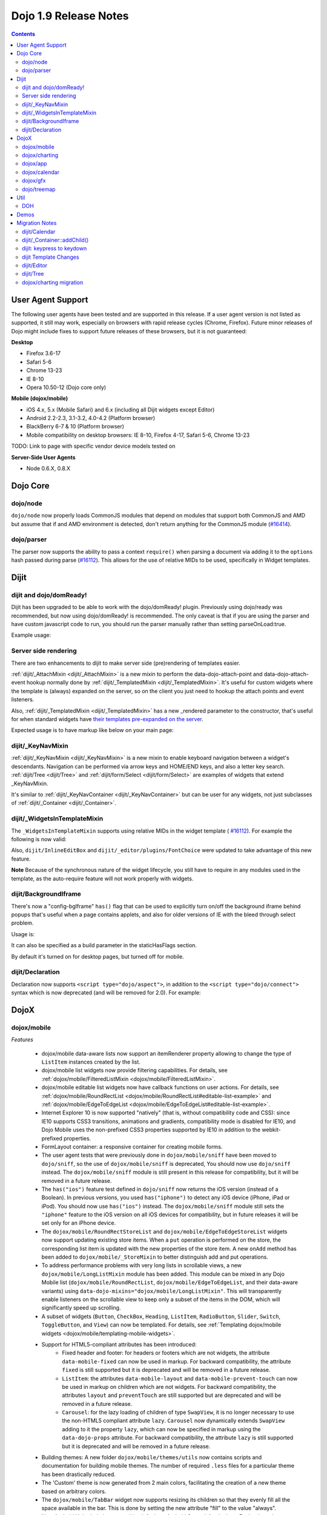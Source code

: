 .. _releasenotes/1.9:

======================
Dojo 1.9 Release Notes
======================

.. contents ::
   :depth: 3

User Agent Support
==================

The following user agents have been tested and are supported in this release. If a user agent version is not listed as
supported, it still may work, especially on browsers with rapid release cycles (Chrome, Firefox). Future minor releases
of Dojo might include fixes to support future releases of these browsers, but it is not guaranteed:

**Desktop**

* Firefox 3.6-17

* Safari 5-6

* Chrome 13-23

* IE 8-10

* Opera 10.50-12 (Dojo core only)

**Mobile (dojox/mobile)**

* iOS 4.x, 5.x (Mobile Safari) and 6.x (including all Dijit widgets except Editor)

* Android 2.2-2.3, 3.1-3.2, 4.0-4.2 (Platform browser)

* BlackBerry 6-7 & 10 (Platform browser)

* Mobile compatibility on desktop browsers: IE 8-10, Firefox 4-17, Safari 5-6, Chrome 13-23

TODO: Link to page with specific vendor device models tested on

**Server-Side User Agents**

* Node 0.6.X, 0.8.X

Dojo Core
=========

dojo/node
---------

``dojo/node`` now properly loads CommonJS modules that depend on modules that support both CommonJS and AMD but assume
that if and AMD environment is detected, don't return anything for the CommonJS module
(`#16414 <http://bugs.dojotoolkit.org/ticket/16414>`_).

dojo/parser
-----------

The parser now supports the ability to pass a context ``require()`` when parsing a document via adding it to the
``options`` hash passed during parse (`#16112 <http://bugs.dojotoolkit.org/ticket/16112>`_).  This allows for the use
of relative MIDs to be used, specifically in Widget templates.

Dijit
=====

dijit and dojo/domReady!
------------------------
Dijit has been upgraded to be able to work with the dojo/domReady! plugin.
Previously using dojo/ready was recommended, but now using dojo/domReady! is recommended.
The only caveat is that if you are using the parser and
have custom javascript code to run, you should run the parser manually rather than setting parseOnLoad:true.

Example usage:

.. js ::

   define(["dojo/parser", "dojo/store/Memory", "dojo/domReady!], function(parser, Memory){
      // script code that needs to run before parse
      myMemoryStore = new Memory(...);
      ...

      parser.parse();

      // script code that needs to run after parse
      ...
   });

Server side rendering
---------------------
There are two enhancements to dijit to make server side (pre)rendering of templates easier.

:ref:`dijit/_AttachMixin <dijit/_AttachMixin>` is a new mixin to perform the data-dojo-attach-point and
data-dojo-attach-event hookup normally done by :ref:`dijit/_TemplatedMixin <dijit/_TemplatedMixin>`.
It's useful for custom widgets where the template is
(always) expanded on the server, so on the client you just need to hookup the attach points and event listeners.

Also, :ref:`dijit/_TemplatedMixin <dijit/_TemplatedMixin>` has a new _rendered parameter to the constructor, that's useful
for when standard widgets have
`their templates pre-expanded on the server <http://jamesthom.as/blog/2013/01/15/server-side-dijit/>`_.

Expected usage is to have markup like below on your main page:

.. html ::

    <div class="dijit dijitReset dijitInline dijitLeft" id="widget_fname" role="presentation"
        data-dojo-type="dijit/form/TextBox" data-dojo-props="_rendered: true, id: 'fname', name: 'fname'"
	    ><div class="dijitReset dijitInputField dijitInputContainer"
		    ><input class="dijitReset dijitInputInner" data-dojo-attach-point='textbox,focusNode' autocomplete="off"
			    name="fname" type="text"
	    /></div
    ></div>


dijit/_KeyNavMixin
------------------
:ref:`dijit/_KeyNavMixin <dijit/_KeyNavMixin>` is a new mixin to enable keyboard navigation between a widget's descendants.
Navigation can be performed via arrow keys and HOME/END keys, and also a letter key search.
:ref:`dijit/Tree <dijit/Tree>` and :ref:`dijit/form/Select <dijit/form/Select>` are examples of widgets that extend _KeyNavMixin.

It's similar to :ref:`dijit/_KeyNavContainer <dijit/_KeyNavContainer>` but can be user for any widgets,
not just subclasses of :ref:`dijit/_Container <dijit/_Container>`.


dijit/_WidgetsInTemplateMixin
-----------------------------

The ``_WidgetsInTemplateMixin`` supports using relative MIDs in the widget template (
`#16112 <http://bugs.dojotoolkit.org/ticket/16112>`_).  For example the following is now valid:

.. js ::

   define(["require", "dojo/_base/declare", "dijit/_WidgetBase", "dijit/_TemplatedMixin",
      "dijit/_WidgetsInTemplateMixin", "./OtherWidget"],
   function(require, declare, _WidgetBase, _TemplatedMixin, _WidgetsInTemplateMixin){
      return declare([_WidgetBase, _TemplatedMixin, _WidgetsInTemplateMixin], {
         templateString: '<div><div data-dojo-type="./OtherWidget"></div></div>',
         contextRequire: require
      });
   });

Also, ``dijit/InlineEditBox`` and ``dijit/_editor/plugins/FontChoice`` were updated to take advantage of this new
feature.

**Note** Because of the synchronous nature of the widget lifecycle, you still have to require in any modules used in the
template, as the auto-require feature will not work properly with widgets.

dijit/BackgroundIframe
----------------------

There's now a "config-bgIframe" ``has()`` flag that can be used to explicitly turn on/off the background iframe behind
popups that's useful when a page contains applets, and also for older versions of IE with the bleed through select
problem.

Usage is:

.. html ::

	<script type="text/javascript" src="../../dojo/dojo.js"
	  data-dojo-config="has: {'config-bgIframe': true}"></script>

It can also be specified as a build parameter in the staticHasFlags section.

By default it's turned on for desktop pages, but turned off for mobile.

dijit/Declaration
-----------------

Declaration now supports ``<script type="dojo/aspect">``, in addition to the ``<script type="dojo/connect">`` syntax
which is now deprecated (and will be removed for 2.0). For example:

.. html ::

	<div data-dojo-type="dijit/Declaration" data-dojo-props='widgetClass:"MyWidget"'>
		<script type="dojo/aspect" data-dojo-method="startup" data-dojo-advice="before">
			// ...
		</script>
   </div>

DojoX
=====

dojox/mobile
------------

*Features*

   * dojox/mobile data-aware lists now support an itemRenderer property allowing 
     to change the type of ``ListItem`` instances created by the list.
   * dojox/mobile list widgets now provide filtering capabilities.
     For details, see :ref:`dojox/mobile/FilteredListMixin <dojox/mobile/FilteredListMixin>`.
   * dojox/mobile editable list widgets now have callback functions on user actions.
     For details, see :ref:`dojox/mobile/RoundRectList <dojox/mobile/RoundRectList#editable-list-example>` and 
     :ref:`dojox/mobile/EdgeToEdgeList <dojox/mobile/EdgeToEdgeList#editable-list-example>`.
   * Internet Explorer 10 is now supported "natively" (that is, without compatibility code
     and CSS): since IE10 supports CSS3 transitions, animations and gradients,
     compatibility mode is disabled for IE10, and Dojo Mobile uses the non-prefixed CSS3
     properties supported by IE10 in addition to the webkit-prefixed properties.
   * FormLayout container: a responsive container for creating mobile forms.
   * The user agent tests that were previously done in ``dojox/mobile/sniff`` have been
     moved to ``dojo/sniff``, so the use of ``dojox/mobile/sniff`` is deprecated,
     You should now use ``dojo/sniff`` instead. The ``dojox/mobile/sniff`` module is still present
     in this release for compatibility, but it will be removed in a future release.
   * The ``has("ios")`` feature test defined in ``dojo/sniff`` now returns the iOS version
     (instead of a Boolean). In previous versions, you used ``has("iphone")`` to detect
     any iOS device (iPhone, iPad or iPod). You should now use ``has("ios")`` instead.
     The ``dojox/mobile/sniff`` module still sets the ``"iphone"`` feature to the iOS version
     on all iOS devices for compatibility, but in future releases it will be set only
     for an iPhone device. 
   * The ``dojox/mobile/RoundRectStoreList`` and ``dojox/mobile/EdgeToEdgeStoreList`` widgets
     now support updating existing store items. When a ``put`` operation is performed on the store,
     the corresponding list item is updated with the new properties of the store item. A new
     ``onAdd`` method has been added to ``dojox/mobile/_StoreMixin`` to better distinguish add
     and put operations.
   * To address performance problems with very long lists in scrollable views, a new
     ``dojox/mobile/LongListMixin`` module has been added. This module can be mixed in any Dojo Mobile
     list (``dojox/mobile/RoundRectList``, ``dojox/mobile/EdgeToEdgeList``, and their data-aware variants)
     using ``data-dojo-mixins="dojox/mobile/LongListMixin"``. This will transparently enable listeners
     on the scrollable view to keep only a subset of the items in the DOM, which will significantly speed up
     scrolling.
   * A subset of widgets (``Button``, ``CheckBox``, ``Heading``, ``ListItem``, ``RadioButton``, 
     ``Slider``, ``Switch``, ``ToggleButton``, and ``View``) can now be templated.
     For details, see :ref:`Templating dojox/mobile widgets <dojox/mobile/templating-mobile-widgets>`.
   * Support for HTML5-compliant attributes has been introduced:
      * Fixed header and footer: for headers or footers which are not widgets, the attribute 
        ``data-mobile-fixed`` can now be used in markup. For backward compatibility, the attribute 
        ``fixed`` is still supported but it is deprecated and will be removed in a future release.
      * ``ListItem``: the attributes ``data-mobile-layout`` and ``data-mobile-prevent-touch`` can now 
        be used in markup on children which are not widgets. For backward compatibility, the attributes 
        ``layout`` and ``preventTouch`` are still supported but are deprecated and will be 
        removed in a future release.
      * ``Carousel``: for the lazy loading of children of type ``SwapView``, it is no longer 
        necessary to use the non-HTML5 compliant attribute ``lazy``. ``Carousel`` now dynamically
        extends ``SwapView`` adding to it the property ``lazy``, which can now be specified in 
        markup using the ``data-dojo-props`` attribute. For backward compatibility, the attribute 
        ``lazy`` is still supported but it is deprecated and will be removed in a future release.
   * Building themes: A new folder ``dojox/mobile/themes/utils`` now contains scripts and 
     documentation for building  mobile themes. The number of required ``.less`` files for a
     particular theme has been drastically reduced.
   * The 'Custom' theme is now generated from 2 main colors, facilitating the creation of a new theme 
     based on arbitrary colors.
   * The ``dojox/mobile/TabBar`` widget now supports resizing its children so that they evenly fill all the space
     available in the bar. This is done by setting the new attribute "fill" to the value "always".
   * New Android Holo dark theme used by default on Android 3.x and 4.x devices. For 
     backward compatibility, you can force 'Android' theme on all Android devices by 
     configuring ``deviceTheme``:

.. html ::

	<script src="../deviceTheme.js" data-dojo-config="mblUserAgent:navigator.userAgent.match('Android')?'Android':null">

*Incompatibilities*

   * Using the dojox/mobile/scrollable.js module without Dojo is not supported any more.
     The ``dojostub.js`` module, which was provided in ``dojox/mobile/tests`` to emulate some
     Dojo features and let you use ``scrollable.js`` outside of Dojo, is no longer provided.
     The tests for this use case are also removed.
   * The ``endTransition`` method of the ``dojox/mobile/TransitionEvent`` class has been removed
     since it was never called by the dojox/mobile framework.
   * ``dojox/mobile/sniff`` module does not anymore require ``dojo/_base/sniff`` but ``dojo/sniff``.
     This means you can't use anymore ``isXX`` methods (such as ``isIE``); you should use ``has`` 
     flags instead (such as ``has("ie")``).
   * As a consequence of the new support for templating on some widgets (see above), old code that was already
     attempting to mix ``dijit/_TemplatedMixin`` into mobile widgets may not work any more. 
     The new behavior is that, when a widget is templated, Dojo Mobile assumes that the template contains
     the whole widget contents, and no children nodes will be created by the widget code. For example,
     in a templated ``dojox/mobile/ListItem``, the template must contain a ``labelNode`` attach point
     (whereas, in 1.8, the label node was always created internally). So, old code using templates with
     mobile widgets should be modified and the necessary attach points should be added to the templates.

dojox/charting
--------------

*Features*

   * Threshold indicators (dojox/charting/plot2d/Indicator) can now easily be drawn on top of the chart.
   * Axis (dojox/charting/axis2d/Default) now supports rendering ticks inside of the plot area instead of outside of the axis. For that specify a negative length for the ticks.
   * Mouse indicator action (dojox/charting/action2d/MouseIndicator) now supports over mode in addition to mouse drag. The mouse indicator can also be further customized (ability to remove the label, ...).
   * Grids (dojox/charting/plot2d/Grid) now support grid stripes in addition to grid lines.
   * Ability to render labels on data points for Bubble/Columns/Default/Scatter plots by setting labels property to true.
   * Charting bidi features (bi-directional text and mirroring) can be enabled using the dojo-bidi has flag you should not use BidiSupport modules anymore. See `dojox/charting migration`_ for details.
   * Charting now supports bidi mirroring. You can perform mirroring by calling myChart.setDir("rtl") once bidi features have been included using dojo-bidi.

*Incompatibilities*

   * Tooltip on stacked plots now display the value of the hovered data point not of the stacked value. One can go back to previous behavior if needed by customizing the text function of the Tooltip action.
   * Tooltip, highlight and magnify actions are not anymore hardcoded into the spider plot (dojox/charting/plot2d/Spider). One needs to explicitly set them up on the plot to get them activated. See `dojox/charting migration`_ for details.

dojox/app
---------

*Features*

   * dojox/app now provides a build system extension that allows you to easily build your application from the config file.
   * One can now use the `type` property for a view in the config file to specify alternate view class extending dojox/view/ViewBase.
   * Configuration of views now accept a `nls` property to specify an AMD internationalization root module for a view.
   * Custom Layout controller support is available with a dojox/app/controllers/LayoutBase which can be extended with a custom layout controller.
   * Support for a constraint setting on a view in the config has been added, which will add data-app-constraint to the domNode for the view, and place the view into the specified constraint (or region).
   * A new BorderLayout controller has been provided, which uses a dijit/layout/BorderContainer to layout views, and uses constraint settings on views in the config to determine which constraint (or region) a view should be placed into.
   * One can now specify an alternate transition animation function by using the `transit` property in top level section of the configuration file.
   * The activate & deactivate function of the view lifecycle now accept two arguments:
       * respectively the previousView or nextView for the current view at its position
       * a raw data object that can be passed from one view to another by specifying a data attribute in the transition options.
   * Support was added to allow multiple views to be included in the DefaultViews in the config as well as on transitions and the url used in the transition. This allows multiple views to be displayed with different constraints (or regions) at the same time.  It is also now possible to transition views in regions other than the center.  To specify multiple views the view names would listed separated by a "+" for example "view1+view2" or "view1,subviewA+view2".  Support has also been added to be able to use a "-" to hide a view.  So if "view1+view2" are displayed and a transition is requested for "view3-view1" then view3 would be displayed (replacing view2 assuming they have the same constraint) and view1 would be hidden.
   * A new config setting for "transition" has been added to set the transition animation type to use for the view transition. If a "transition" is set on a view or parent it will override the transition set on the transitionEvent or the defaultTransition in the config.
   * Observable support for stores via the config has been added. Setting "observable": true on a store will have the store wrapped in a dojo/store/Observable.
   * dojox/app is changing it's recommendation for the file structure used for an app.  The recommendation now is to place the “controller” (.js files) and the “template” (.html files) in the same folders for related parts of the app. This makes it much easier to reuse code between apps.
   * It is no longer necessary to set a view controller to "none" when the view does not use a controller. Now when view does not set a controller in the config, no controller will be loaded for the view.
   * dojox/app now provides "has" test support for the config file, so there is no longer a need for multiple configs for an app.  In the example below dojox/app/main would process the has sections and merge the appropriate sections into the config.  Properties set on the config at the same level as the has will be replaced by the value set in the has section, and items in an array will be added to config array with the same name and at the same level as the has section. 

.. js ::

	// The app would have code like this:
	require(["dojo/text!"+configurationFile], function(configJson){
		var config = json.fromJson(configJson);
		var width = window.innerWidth || document.documentElement.clientWidth;
		if(width <= 600){
			has.add("phone", true);
		}
		has.add("ie9orLess", has("ie") && (has("ie") <= 9));
		Application(config);
	});


	// The config would include something like this:
	"has" : {
		"phone" : {
			"defaultView": "configuration"
		},
		"!phone" : {
			"defaultView": "configuration+TestInfo"
		},
		"ie9orLess" : {
			"controllers": [
				"dojox/app/controllers/HistoryHash"
			]
		},
		"!ie9orLess" : {
			"controllers": [
				"dojox/app/controllers/History"
			]
		}
	},	



*Incompatibilities*

   * data-app-region has been changed to data-app-constraint.
   * The property name used in the config for the view's .js file has been changed from “definition” to “controller”, config files will have to be updated to use "controller" instead of "definition" in the view.
   * The option to be able to load a default controller for a view (when the controller is not set) has been removed.  The view must specify a controller if the controller is to be loaded. If the view does not have a controller module to load, it should not set a controller.  Setting the controller to "none" is no longer supported.
   * Since "+" and "-" can now be used to indicate multiple views on a transition, those characters are no longer allowed in a view name.
   * The events used in the Layout controllers have changed from layout -> app-initLayout and  select -> app-layoutView, and the other events used by dojox/app have also been changed to have an app- prefix for example, load -> app-load, init -> app-init, domNode -> app-domNode, and transition -> app-transition.
   * zIndex is no longer automatically set on views depending upon whether they are in the center or not.  In the past the zIndex was automatically set higher on the left pane of a tablet view to avoid having the transition for the center show over that left pane.
   * In 1.8 dojox/app would automatically require a model and mvc controller if it was listed in the config and not included in the list of dependencies.  In 1.9 the model and mvc controller will need to be listed in the dependencies. For example:

.. js ::

	"dependencies": [
		"dojox/app/utils/simpleModel",
		"dojox/app/utils/mvcModel",
		"dojox/mvc/EditStoreRefListController",
		// ...
	]


*Incompatibilities (continued)*
   * In 1.8 dojox/app would automatically include the Load, Transition and Layout controllers, unless "noAutoLoadControllers" was set to true in the config.  In 1.9 the controllers are no longer automatically loaded, and the noAutoLoadControllers option has been removed.  So the config must include the necessary controllers. For example:

.. js ::

	"controllers": [
		"dojox/app/controllers/Load",
		"dojox/app/controllers/Transition",
		"dojox/app/controllers/Layout",
		"dojox/app/controllers/History"
	]

dojox/calendar
--------------

*Features*

  * Better support of asynchronous stores. Interactive event creation is now working with asynchronous stores (event is added to store at the end of the gesture). Event renderers are notified of the current store state (being created but not added yet to store, being added/updated, in store). An example is available (tests/asynchStore.html)
  * New properties have been added to further customize the the row header of the column view.
  * Grid cells can now be customized either programmatically by providing a custom function (styleGridCellFunc property of views) or by CSS (ex .dojoxCalendarGrid .Wed.H12 { ... } ). See tests/calendarStyleGridCell.html and tests/calendarStyleGridCellCSS.html.
  * Query options to be set when querying the store can now be specified on the calendar using queryOptions property.

*Incompatibilities*

   * In 1.8, the Date constructor was used as last resort to decode a Date string. In 1.9, as it is not reliable, the Date constructor is not used, and time.newDate() will throw an error if parameter is string and it cannot be decoded using ISO decoder (dojo/date/stamp).
   * In 1.8, the renderers life cycle events (onRendererXXXX) have the renderer as parameter. In 1.9, an event is passed as parameter. This event will provide the renderer but also the view where this renderer is used and for "rendererCreated" and "rendererReused" events the data item displayed by this renderer.
   * The ColumnView.styleGridColumn has been renamed into styleGridCell and two arguments have been added.
   * The calendar is now complying with the resize policy of Dojo. If the calendar, and especially the Matrix View, is *not* in a Dijit container or a Dojo mobile container, the application developer must call the resize() method of the calendar (or the view if used as standalone).
   * In 1.8, the itemEditEnd event item property was inconsistent with the other editing events because it was representing the store item instead of the render item. In 1.9, each editing event is containing two properties:
      * item: The render item. To change editing behavior set the startTime and/or endTime of this object.
      * storeItem: the store item. You may want to access some properties of the store item to determine the editing logic.
      * The tests/editing.html shows an example.
   * In 1.8, the dojox.calendar.Calendar methods called isItemEditable, isItemMoveEnabled and isItemResizeEnabled took as first parameter the internal render item which that was not useful. Now the store data item is passed.

dojox/gfx
---------

   * Add dashed stroke support to canvas renderer. If the browser implements the (new) HTML5 dash api (context2d.setLineDash()) then the gfx renderer uses it. Otherwise, it relies on a custom (canvas- specific) implementation.

dojo/treemap
------------
   * Query options to be set when querying the store can now be specified on the treemap using queryOptions property.

Util
====

DOH
---

Support added for returning a ``dojo/promise/Promise`` or ``dojo/Deferred`` from a test fixture.  Before, you could
only return a ``doh.Deferred`` or a ``dojo/_base/Deferred``.

Demos
=====

Migration Notes
===============

dijit/Calendar
--------------

To avoid accessibility issues, the ``dijit/Calendar`` template was changed so that the month name and arrows, plus the
previous, current and next year, are not contained within the ``<table>`` node.   CSS was correspondingly changed.

dijit/_Container::addChild()
----------------------------

In 1.8, the behavior of ``dijit/_Container`` (and subclasses) ``.addChild()`` method was undefined if some of the 
``_Container.containerNode`` direct children were plain DOM nodes, rather than widgets.

Further, if the existing child widgets were not direct children of ``this.containerNode``, then ``.addChild()`` would
tend to place the new widget as a next or previous sibling of an existing child widget, rather than as a direct child of
``this.containerNode``.

In 1.9, ``parent.addChild(widget, n)`` places ``widget.domNode`` as the *n*'th DOMNode child of
``parent.containerNode``, just like ``dojo/dom-construct::place()`` does.

If your application was calling ``parent.addChild()`` on a widget that contained plain DOM nodes, and depending on the
undefined behavior listed above, you may need to update your logic.

In practice though, when ``addChild(widget, n)`` would count to the *n*'th position, it would skip over the plain
DOMNodes and only include the child widgets in the count.

dijit: keypress to keydown
--------------------------

For performance, a number of widgets were changed to use the native keydown event rather than the synthetic (and
deprecated) dojo/_base/connect._keypress event.

This include changes to the template like ``data-dojo-attach-event="onkeydown: _onKeyDown"`` rather than 
``data-dojo-attach-event="onkeypress: _onKeyPress"``, and in the class definitions code renaming ``_onKeyPressed()`` to
``_onKeyDown()``, and accessing ``evt.keyDown`` rather than ``evt.charOrCode``.

Changed widgets:

- Menu (dijit/templates/Menu, DropDownMenu.js, MenuBar.js)
- Slider
- NumberSpinner
- InlineEditBox (onkeypress handler removed, onkeydown not added)
- StackContainer, StackController, TabController, ScrollingTabController
- AccordionContainer (technically, AccordionButton)
- BorderContainer
- Editor

Note that ``_TextBoxMixin`` still creates it's own normalized event object defining ``evt.charOrCode``, and passes it to
``._onInput()``.

dijit Template Changes
----------------------

``dijit/templates/InlineEditBox.html`` and ``dijit/form/robot/DropDownBox.html`` were changed in this release.

If you have subclasses of ``InlineEditBox``, ``ComboBox``, ``FilteringSelect``, or ``DateTextBox`` that have modified
those templates, you may need to update your templates.

dijit/Editor
------------
If you are creating Editor widgets programatically, be sure to call startup() on them.

dijit/Tree
----------
Tree::persist was changed to false by default.  Also, persisting a Tree no longer saves/restores which TreeNodes
are selected, but just which TreeNodes are open.

dojox/charting migration
------------------------

Tooltip, highlight and magnify actions are no longer "hardcoded" into the spider plot
(``dojox/charting/plot2d/Spider``). The need to be explicitly setup on the plot to utilize them, for example:

.. js ::

	new Tooltip(spiderchart);
	new Highlight(spiderchart);
	new Magnify(spiderchart, "default", {duration: 800, scale: 1.5});

Charting bidi features are not anymore enabled by the BidiSupport and BidiSupport3D modules. Instead you should be
using the ``dojo-bidi`` flag.

Replace code like:

.. html ::

  <script src="dojo.js"></script>
  <script>
    require(["dojox/charting/Chart", "dojox/charting/BidiSupport"], ...);
  </script>

by

.. html ::

  <script src="dojo.js" data-dojo-config="has:{'dojo-bidi': true}"></script>
  <script>
    require(["dojox/charting/Chart"], ...);
  </script>
